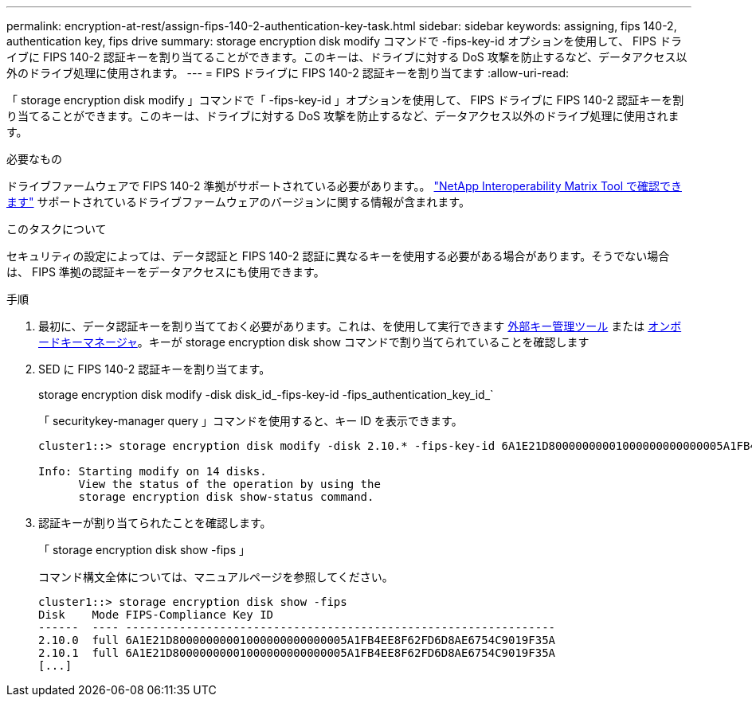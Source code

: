 ---
permalink: encryption-at-rest/assign-fips-140-2-authentication-key-task.html 
sidebar: sidebar 
keywords: assigning, fips 140-2, authentication key, fips drive 
summary: storage encryption disk modify コマンドで -fips-key-id オプションを使用して、 FIPS ドライブに FIPS 140-2 認証キーを割り当てることができます。このキーは、ドライブに対する DoS 攻撃を防止するなど、データアクセス以外のドライブ処理に使用されます。 
---
= FIPS ドライブに FIPS 140-2 認証キーを割り当てます
:allow-uri-read: 


[role="lead"]
「 storage encryption disk modify 」コマンドで「 -fips-key-id 」オプションを使用して、 FIPS ドライブに FIPS 140-2 認証キーを割り当てることができます。このキーは、ドライブに対する DoS 攻撃を防止するなど、データアクセス以外のドライブ処理に使用されます。

.必要なもの
ドライブファームウェアで FIPS 140-2 準拠がサポートされている必要があります。。 https://mysupport.netapp.com/matrix["NetApp Interoperability Matrix Tool で確認できます"^] サポートされているドライブファームウェアのバージョンに関する情報が含まれます。

.このタスクについて
セキュリティの設定によっては、データ認証と FIPS 140-2 認証に異なるキーを使用する必要がある場合があります。そうでない場合は、 FIPS 準拠の認証キーをデータアクセスにも使用できます。

.手順
. 最初に、データ認証キーを割り当てておく必要があります。これは、を使用して実行できます xref:assign-authentication-keys-seds-external-task.html[外部キー管理ツール] または xref:assign-authentication-keys-seds-onboard-task.html[オンボードキーマネージャ]。キーが storage encryption disk show コマンドで割り当てられていることを確認します
. SED に FIPS 140-2 認証キーを割り当てます。
+
storage encryption disk modify -disk disk_id_-fips-key-id -fips_authentication_key_id_`

+
「 securitykey-manager query 」コマンドを使用すると、キー ID を表示できます。

+
[source]
----
cluster1::> storage encryption disk modify -disk 2.10.* -fips-key-id 6A1E21D80000000001000000000000005A1FB4EE8F62FD6D8AE6754C9019F35A

Info: Starting modify on 14 disks.
      View the status of the operation by using the
      storage encryption disk show-status command.
----
. 認証キーが割り当てられたことを確認します。
+
「 storage encryption disk show -fips 」

+
コマンド構文全体については、マニュアルページを参照してください。

+
[listing]
----
cluster1::> storage encryption disk show -fips
Disk    Mode FIPS-Compliance Key ID
------  ---- ----------------------------------------------------------------
2.10.0  full 6A1E21D80000000001000000000000005A1FB4EE8F62FD6D8AE6754C9019F35A
2.10.1  full 6A1E21D80000000001000000000000005A1FB4EE8F62FD6D8AE6754C9019F35A
[...]
----

